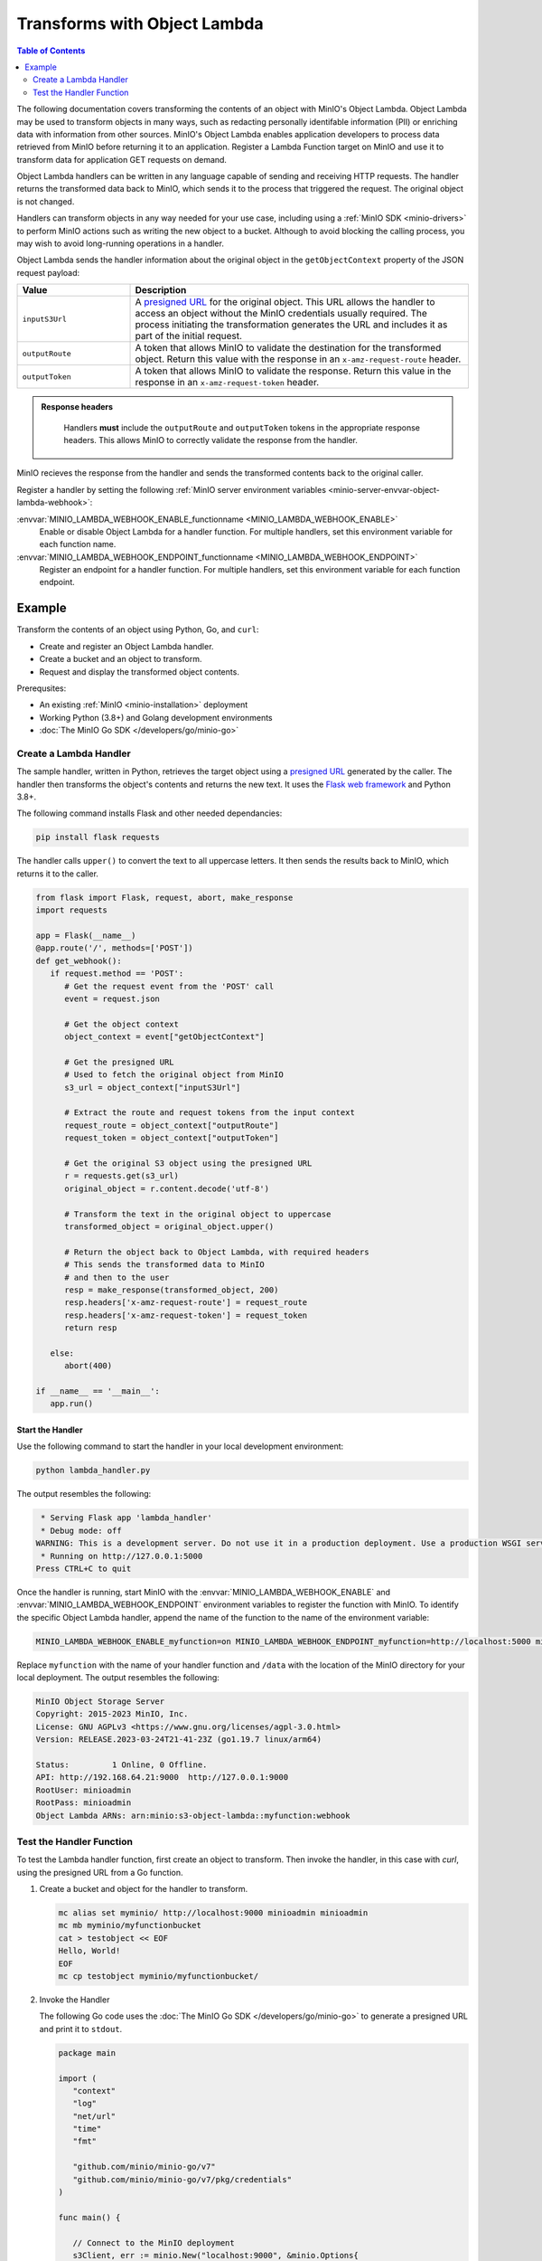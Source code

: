 .. _developers-object-lambda:

=================================
Transforms with Object Lambda
=================================

.. default-domain:: minio

.. contents:: Table of Contents
   :local:
   :depth: 2

The following documentation covers transforming the contents of an object with MinIO's Object Lambda.
Object Lambda may be used to transform objects in many ways, such as redacting personally identifable information (PII) or enriching data with information from other sources.
MinIO's Object Lambda enables application developers to process data retrieved from MinIO before returning it to an application.
Register a Lambda Function target on MinIO and use it to transform data for application GET requests on demand. 

Object Lambda handlers can be written in any language capable of sending and receiving HTTP requests.
The handler returns the transformed data back to MinIO, which sends it to the process that triggered the request.
The original object is not changed.

Handlers can transform objects in any way needed for your use case, including using a :ref:`MinIO SDK <minio-drivers>` to perform MinIO actions such as writing the new object to a bucket.
Although to avoid blocking the calling process, you may wish to avoid long-running operations in a handler.

Object Lambda sends the handler information about the original object in the ``getObjectContext`` property of the JSON request payload:

.. list-table::
   :widths: 25 75
   :header-rows: 1

   * - Value
     - Description

   * - ``inputS3Url``
     - A `presigned URL <https://min.io/docs/minio/linux/developers/go/API.html#presigned-operations>`__ for the original object. This URL allows the handler to access an object without the MinIO credentials usually required.
       The process initiating the transformation generates the URL and includes it as part of the initial request.

   * - ``outputRoute``
     - A token that allows MinIO to validate the destination for the transformed object. Return this value with the response in an ``x-amz-request-route`` header.

   * - ``outputToken``
     - A token that allows MinIO to validate the response. Return this value in the response in an ``x-amz-request-token`` header.

.. admonition:: Response headers
   :class: note

    Handlers **must** include the ``outputRoute`` and ``outputToken`` tokens in the appropriate response headers.
    This allows MinIO to correctly validate the response from the handler.

MinIO recieves the response from the handler and sends the transformed contents back to the original caller.

Register a handler by setting the following :ref:`MinIO server environment variables <minio-server-envvar-object-lambda-webhook>`:

:envvar:`MINIO_LAMBDA_WEBHOOK_ENABLE_functionname <MINIO_LAMBDA_WEBHOOK_ENABLE>`
   Enable or disable Object Lambda for a handler function.
   For multiple handlers, set this environment variable for each function name.

:envvar:`MINIO_LAMBDA_WEBHOOK_ENDPOINT_functionname <MINIO_LAMBDA_WEBHOOK_ENDPOINT>`
   Register an endpoint for a handler function.
   For multiple handlers, set this environment variable for each function endpoint.


Example
-------

Transform the contents of an object using Python, Go, and ``curl``:

- Create and register an Object Lambda handler.
- Create a bucket and an object to transform.
- Request and display the transformed object contents.

Prerequsites:

- An existing :ref:`MinIO <minio-installation>` deployment
- Working Python (3.8+) and Golang development environments
- :doc:`The MinIO Go SDK </developers/go/minio-go>`


Create a Lambda Handler
~~~~~~~~~~~~~~~~~~~~~~~~~

The sample handler, written in Python, retrieves the target object using a `presigned URL <https://min.io/docs/minio/linux/developers/go/API.html#presigned-operations>`__ generated by the caller.
The handler then transforms the object's contents and returns the new text.
It uses the `Flask web framework <https://flask.palletsprojects.com/en/2.2.x/>`__ and Python 3.8+. 

The following command installs Flask and other needed dependancies:

.. code-block:: shell
   :class: copyable

   pip install flask requests

The handler calls ``upper()`` to convert the text to all uppercase letters.
It then sends the results back to MinIO, which returns it to the caller.

.. code-block:: py
   :class: copyable

   from flask import Flask, request, abort, make_response
   import requests

   app = Flask(__name__)
   @app.route('/', methods=['POST'])
   def get_webhook():
      if request.method == 'POST':
         # Get the request event from the 'POST' call
         event = request.json

	 # Get the object context
         object_context = event["getObjectContext"]

         # Get the presigned URL
	 # Used to fetch the original object from MinIO
         s3_url = object_context["inputS3Url"]

         # Extract the route and request tokens from the input context
         request_route = object_context["outputRoute"]
         request_token = object_context["outputToken"]

         # Get the original S3 object using the presigned URL
         r = requests.get(s3_url)
         original_object = r.content.decode('utf-8')

         # Transform the text in the original object to uppercase
         transformed_object = original_object.upper()

         # Return the object back to Object Lambda, with required headers
         # This sends the transformed data to MinIO
	 # and then to the user
         resp = make_response(transformed_object, 200)
         resp.headers['x-amz-request-route'] = request_route
         resp.headers['x-amz-request-token'] = request_token
         return resp

      else:
         abort(400)

   if __name__ == '__main__':
      app.run()


Start the Handler
+++++++++++++++++

Use the following command to start the handler in your local development environment:

.. code-block:: shell
   :class: copyable

   python lambda_handler.py

The output resembles the following:

.. code-block:: shell

    * Serving Flask app 'lambda_handler'
    * Debug mode: off
   WARNING: This is a development server. Do not use it in a production deployment. Use a production WSGI server instead.
    * Running on http://127.0.0.1:5000
   Press CTRL+C to quit

Once the handler is running, start MinIO with the :envvar:`MINIO_LAMBDA_WEBHOOK_ENABLE` and :envvar:`MINIO_LAMBDA_WEBHOOK_ENDPOINT` environment variables to register the function with MinIO.
To identify the specific Object Lambda handler, append the name of the function to the name of the environment variable:

.. code-block:: shell
   :class: copyable

   MINIO_LAMBDA_WEBHOOK_ENABLE_myfunction=on MINIO_LAMBDA_WEBHOOK_ENDPOINT_myfunction=http://localhost:5000 minio server /data

Replace ``myfunction`` with the name of your handler function and ``/data`` with the location of the MinIO directory for your local deployment. 
The output resembles the following:

.. code-block:: shell

   MinIO Object Storage Server
   Copyright: 2015-2023 MinIO, Inc.
   License: GNU AGPLv3 <https://www.gnu.org/licenses/agpl-3.0.html>
   Version: RELEASE.2023-03-24T21-41-23Z (go1.19.7 linux/arm64)
   
   Status:         1 Online, 0 Offline. 
   API: http://192.168.64.21:9000  http://127.0.0.1:9000       
   RootUser: minioadmin 
   RootPass: minioadmin 
   Object Lambda ARNs: arn:minio:s3-object-lambda::myfunction:webhook 


Test the Handler Function
~~~~~~~~~~~~~~~~~~~~~~~~~

To test the Lambda handler function, first create an object to transform.
Then invoke the handler, in this case with `curl`, using the presigned URL from a Go function.

#. Create a bucket and object for the handler to transform.

   .. code-block:: shell
      :class: copyable

      mc alias set myminio/ http://localhost:9000 minioadmin minioadmin
      mc mb myminio/myfunctionbucket
      cat > testobject << EOF
      Hello, World!
      EOF
      mc cp testobject myminio/myfunctionbucket/

#. Invoke the Handler

   The following Go code uses the :doc:`The MinIO Go SDK </developers/go/minio-go>` to generate a presigned URL and print it to ``stdout``.

   .. code-block:: go
      :class: copyable

      package main

      import (
         "context"
         "log"
         "net/url"
         "time"
         "fmt"

         "github.com/minio/minio-go/v7"
         "github.com/minio/minio-go/v7/pkg/credentials"
      )

      func main() {

         // Connect to the MinIO deployment
         s3Client, err := minio.New("localhost:9000", &minio.Options{
            Creds:  credentials.NewStaticV4("my_admin_user", "my_admin_password", ""),
            Secure: false,
         })
         if err != nil {
            log.Fatalln(err)
         }

         // Set the Lambda function target using its ARN
         reqParams := make(url.Values)
         reqParams.Set("lambdaArn", "arn:minio:s3-object-lambda::myfunction:webhook")

         // Generate a presigned url to access the original object
         presignedURL, err := s3Client.PresignedGetObject(context.Background(), "myfunctionbucket", "testobject", time.Duration(1000)*time.Second, reqParams)
         if err != nil {
            log.Fatalln(err)
         }
	 
         // Print the URL to stdout
         fmt.Println(presignedURL)
      }      

   In the code above, replace the following values:

   - Replace ``my_admin_user`` and ``my_admin_password`` with root credentials for a MinIO deployment
   - Replace ``myfunction`` with the same function name set in the ``MINIO_LAMBDA_WEBHOOK_ENABLE`` and ``MINIO_LAMBDA_WEBHOOK_ENDPOINT`` environment variables.

   To retrieve the transformed object, execute the Go code with ``curl`` to generate a GET request:

   .. code-block:: shell
      :class: copyable

      curl -v $(go run presigned.go)

   ``curl`` runs the Go code and then retrieves the object with a GET request to the presigned URL.
   The output resembles the following:

   .. code-block:: shell

      *   Trying 127.0.0.1:9000...
      * Connected to localhost (127.0.0.1) port 9000 (#0)
      > GET /myfunctionbucket/testobject?X-Amz-Algorithm=AWS4-HMAC-SHA256&X-Amz-Credential=minioadmin%2F20230406%2Fus-east-1%2Fs3%2Faws4_request&X-Amz-Date=20230406T184749Z&X-Amz-Expires=1000&X-Amz-SignedHeaders=host&lambdaArn=arn%3Aminio%3As3-object-lambda%3A%3Amyfunction%3Awebhook&X-Amz-Signature=68fe7e03929a7c0da38255121b2ae09c302840c06654d1b79d7907d942f69915 HTTP/1.1
      > Host: localhost:9000
      > User-Agent: curl/7.81.0
      > Accept: */*
      > 
      * Mark bundle as not supporting multiuse
      < HTTP/1.1 200 OK
      < Content-Security-Policy: block-all-mixed-content
      < Strict-Transport-Security: max-age=31536000; includeSubDomains
      < Vary: Origin
      < Vary: Accept-Encoding
      < X-Amz-Id-2: e3b0c44298fc1c149afbf4c8996fb92427ae41e4649b934ca495991b7852b855
      < X-Amz-Request-Id: 17536CF16130630E
      < X-Content-Type-Options: nosniff
      < X-Xss-Protection: 1; mode=block
      < Date: Thu, 06 Apr 2023 18:47:49 GMT
      < Content-Length: 14
      < Content-Type: text/plain; charset=utf-8
      < 
      HELLO, WORLD!
      * Connection #0 to host localhost left intact



